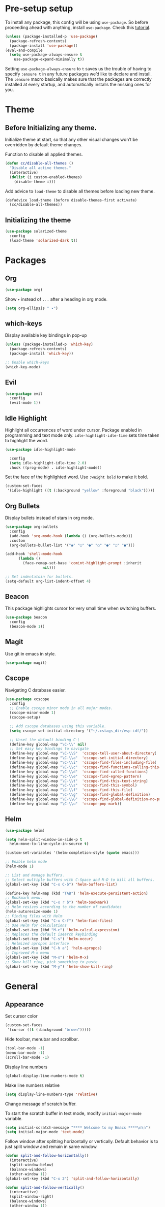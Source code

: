 * Pre-setup setup

To install any package, this config will be using ~use-package~. So
before proceeding ahead with anything, install ~use-package~. Check this [[https://ianyepan.github.io/posts/setting-up-use-package/][tutorial]].

#+begin_src emacs-lisp
  (unless (package-installed-p 'use-package)
    (package-refresh-contents)
    (package-install 'use-package))
  (eval-and-compile
    (setq use-package-always-ensure t
	  use-package-expand-minimally t))
#+end_src

Setting ~use-package-always-ensure~ to ~t~ saves us the trouble of
having to specify ~:ensure t~ in any future packages we’d like to
declare and install. The ~:ensure~ macro basically makes sure that the
packages are correctly installed at every startup, and automatically
installs the missing ones for you.

* Theme
** Before Initializing any theme.
Initialize theme at start, so that any other visual changes won’t be
overridden by default theme changes.

Function to disable all applied themes.

#+begin_src emacs-lisp
  (defun cc/disable-all-themes ()
    "Disable all active themes."
    (interactive)
    (dolist (i custom-enabled-themes)
      (disable-theme i)))
#+end_src

Add advice to ~load-theme~ to disable all themes before loading new theme.

#+begin_src emacs-lisp
  (defadvice load-theme (before disable-themes-first activate)
    (cc/disable-all-themes))
#+end_src

** Initializing the theme

#+begin_src emacs-lisp
  (use-package solarized-theme
    :config
    (load-theme 'solarized-dark t))
#+end_src

* Packages
** Org

#+begin_src emacs-lisp
  (use-package org)
#+end_src

Show ~▾~ instead of ~...~ after a heading in org mode.
#+begin_src emacs-lisp
  (setq org-ellipsis " ▾")
#+end_src

** which-keys

   Display available key bindings in pop-up
#+begin_src emacs-lisp
  (unless (package-installed-p 'which-key)
    (package-refresh-contents)
    (package-install 'which-key))

  ;; Enable which-keys
  (which-key-mode)
#+end_src

** Evil

#+begin_src emacs-lisp
  (use-package evil
    :config
    (evil-mode 1))
#+end_src

** Idle Highlight

Highlight all occurrences of word under cursor. Package enabled in
programming and text mode only. ~idle-highlight-idle-time~ sets time
taken to highlight the word.
#+begin_src emacs-lisp
  (use-package idle-highlight-mode

    :config
    (setq idle-highlight-idle-time 2.0)
    :hook ((prog-mode) . idle-highlight-mode))
#+end_src

Set the face of the highlighted word. Use ~:weight bold~ to make it bold.
#+begin_src emacs-lisp
  (custom-set-faces
   '(idle-highlight ((t (:background "yellow" :foreground "black")))))
#+end_src

** Org Bullets

Display bullets instead of stars in org mode.
#+begin_src emacs-lisp
  (use-package org-bullets
    :config
    (add-hook 'org-mode-hook (lambda () (org-bullets-mode)))
    :custom
    (org-bullets-bullet-list '("◉" "○" "●" "○" "●" "○" "●")))

  (add-hook 'shell-mode-hook
	    (lambda ()
	      (face-remap-set-base 'comint-highlight-prompt :inherit
				   nil)))

  ;; Set indentatoin for bullets.
  (setq-default org-list-indent-offset 4)
#+end_src

** Beacon

This package highlights cursor for very small time when switching
buffers.
#+begin_src emacs-lisp
  (use-package beacon
    :config
    (beacon-mode 1))
#+end_src

** Magit

Use git in emacs in style.
#+begin_src emacs-lisp
  (use-package magit)
#+end_src

** Cscope

Navigating C database easier.
#+begin_src emacs-lisp
  (use-package xcscope
    :config
    ;; Enable cscope minor mode in all major modes.
    (cscope-minor-mode 1)
    (cscope-setup)

    ;; Add cscope databases using this variable.
    (setq cscope-set-initial-directory '("~/.cstags_dir/esp-idf/"))

    ;; Unset the default binding C-\
    (define-key global-map "\C-\\" nil)
    ;; Set easy key bindings to navigate
    (define-key global-map "\C-\\S"  'cscope-tell-user-about-directory)
    (define-key global-map "\C-\\a"  'cscope-set-initial-directory)
    (define-key global-map "\C-\\i"  'cscope-find-files-including-file)
    (define-key global-map "\C-\\c"  'cscope-find-functions-calling-this-function)
    (define-key global-map "\C-\\d"  'cscope-find-called-functions)
    (define-key global-map "\C-\\e"  'cscope-find-egrep-pattern)
    (define-key global-map "\C-\\t"  'cscope-find-this-text-string)
    (define-key global-map "\C-\\s"  'cscope-find-this-symbol)
    (define-key global-map "\C-\\f"  'cscope-find-this-file)
    (define-key global-map "\C-\\g"  'cscope-find-global-definition)
    (define-key global-map "\C-\\G"  'cscope-find-global-definition-no-prompting)
    (define-key global-map "\C-\\u"  'cscope-pop-mark))
#+end_src

** Helm

#+begin_src emacs-lisp
  (use-package helm)

  (setq helm-split-window-in-side-p t
	helm-move-to-line-cycle-in-source t)

  (custom-set-variables '(helm-completion-style (quote emacs)))

  ;; Enable helm mode
  (helm-mode 1)

  ;; List and manage buffers.
  ;; Select multiple buffers with C-Space and M-D to kill all buffers.
  (global-set-key (kbd "C-x C-b") 'helm-buffers-list)

  (define-key helm-map (kbd "TAB") 'helm-execute-persistent-action)
  ;; Bookmark menu.
  (global-set-key (kbd "C-x r b") 'helm-bookmark)
  ;; Helm resizes according to the number of candidates
  (helm-autoresize-mode 1)
  ;; Finding files with Helm
  (global-set-key (kbd "C-x C-f") 'helm-find-files)
  ;; Use Helm for calculations
  (global-set-key (kbd "M-c") 'helm-calcul-expression)
  ;; Replaces the default isearch keybinding
  (global-set-key (kbd "C-s") 'helm-occur)
  ;; Helmized apropos interface
  (global-set-key (kbd "C-h a") 'helm-apropos)
  ;; Improved M-x menu
  (global-set-key (kbd "M-x") 'helm-M-x)
  ;; Show kill ring, pick something to paste
  (global-set-key (kbd "M-y") 'helm-show-kill-ring)
#+end_src

* General
** Appearance


Set cursor color
#+begin_src emacs-lisp
  (custom-set-faces
   '(cursor ((t (:background "brown")))))
#+end_src

Hide toolbar, menubar and scrollbar.
#+begin_src emacs-lisp
(tool-bar-mode -1)
(menu-bar-mode -1)
(scroll-bar-mode -1)
#+end_src

Display line numbers
#+begin_src emacs-lisp
  (global-display-line-numbers-mode t)
#+end_src

Make line numbers relative
#+begin_src emacs-lisp
  (setq display-line-numbers-type 'relative)
#+end_src

Change message of scratch buffer.

To start the scratch buffer in text mode, modify ~initial-major-mode~
variable.
#+begin_src emacs-lisp
  (setq initial-scratch-message "**** Welcome to my Emacs ****\n\n")
  (setq initial-major-mode 'text-mode)
#+end_src

Follow window after splitting horizontally or vertically. Default
behavior is to just split window and remain in same window.
#+begin_src emacs-lisp
  (defun split-and-follow-horizontally()
    (interactive)
    (split-window-below)
    (balance-windows)
    (other-window 1))
  (global-set-key (kbd "C-x 2") 'split-and-follow-horizontally)

  (defun split-and-follow-vertically()
    (interactive)
    (split-window-right)
    (balance-windows)
    (other-window 1))
  (global-set-key (kbd "C-x 3") 'split-and-follow-vertically)
#+end_src

Always show matching bracket.
#+begin_src emacs-lisp
  (show-paren-mode 1)
  ;; Highlight brackets (default option).
  (setq show-paren-style 'parenthesis)

  ;; By default, there is a delay in showing matching parenthesis.
  (setq show-paren-delay 0)
#+end_src

Show line and column number on bottom bar.
#+begin_src emacs-lisp
  (line-number-mode 1)
  (column-number-mode 1)
#+end_src

Set transparency when focused and unfocused.
#+begin_src emacs-lisp
(set-frame-parameter (selected-frame) 'alpha '(100 92))
#+end_src

Truncate lines to next line.
#+begin_src emacs-lisp
  (setq truncate-lines nil)
#+end_src

Enable word wrap
#+begin_src emacs-lisp
  (setq word-wrap t)
#+end_src

Auto-fill for text mode (Basically, insert new line after defined
characters {set by ~set-fill-coloumn~} in the given line.)
#+begin_src emacs-lisp
  (add-hook 'text-mode-hook 'turn-on-auto-fill)
  (setq set-fill-coloumn 70)
#+end_src

Change yes/no question to y/n.
#+begin_src emacs-lisp
  (defalias 'yes-or-no-p 'y-or-n-p)
#+end_src

Enable spell check. This will enable spell check in text modes and
only for comments in programming mode.
#+begin_src emacs-lisp
  (add-hook 'text-mode-hook 'flyspell-mode)
  (add-hook 'prog-mode-hook 'flyspell-prog-mode)
#+end_src

ESC to be used as keyboard-quit (C-g)

#+begin_src emacs-lisp
  (global-set-key (kbd "<escape>") 'keyboard-escape-quit)
#+end_src

Global line highlight mode keybinding.

#+begin_src emacs-lisp
  (global-set-key (kbd "C-c l h") 'global-hl-line-mode)
#+end_src

Set scroll margin. Vim’s emulation of scrolloff or so. Set it to 0 for
terminal Set it to 0 for terminal.
#+begin_src emacs-lisp
  (setq scroll-margin 3)
  (add-hook 'term-mode-hook
	    (lambda ()
	      (make-local-variable 'scroll-margin)
	      (setq scroll-margin 0)))
#+end_src

No welcome screen on startup
#+begin_src emacs-lisp
  (setq inhibit-startup-screen t)
#+end_src

Scroll line by line when reaching end of screen.
#+begin_src emacs-lisp
  (setq scroll-conservatively 100)
#+end_src

When using GUI version, convert symbol text into symbols.
#+begin_src emacs-lisp
  (when window-system (global-prettify-symbols-mode t))
#+end_src

Do not create backup and autosave files.
#+begin_src emacs-lisp
  (setq make-backup-files nil)
  (setq auto-save-default nil)
#+end_src

Show function name in mode-line for C functions
#+begin_src emacs-lisp
  (add-hook 'c-mode-common-hook
	    (lambda ()
	      (which-function-mode t)))
#+end_src

Display current file name in title bar.
#+begin_src emacs-lisp
  (setq frame-title-format
  (list (format "%s %%S: %%j " (system-name))
  '(buffer-file-name "%f" (dired-directory dired-directory "%b"))))
#+end_src

Treat ~_~ as part of the word.
#+begin_src emacs-lisp
  (modify-syntax-entry ?_ "w")
#+end_src

** Shortcuts

Scroll one line up and down by ~M-n~ and ~M-p~.
#+begin_src emacs-lisp
  (global-set-key (kbd "M-n") (kbd "C-u 1 C-v"))
  (global-set-key (kbd "M-p") (kbd "C-u 1 M-v"))
#+end_src

List recently opened files in emacs.
#+begin_src emacs-lisp
  (require 'recentf)
  (recentf-mode 1)
  (setq recentf-max-menu-items 25)

  ;; Bind to `C-c f r'.
  (global-set-key "\C-c\ f\ r" 'recentf-open-files)
#+end_src

Toggle split view. Switch from vertical to horizontal split and
vice-versa with same binding. Same as ~C-w L~ and ~C-w J~ in ~vi~.
#+begin_src emacs-lisp
  (defun toggle-window-split ()
    (interactive)
    (if (= (count-windows) 2)
	(let* ((this-win-buffer (window-buffer))
	       (next-win-buffer (window-buffer (next-window)))
	       (this-win-edges (window-edges (selected-window)))
	       (next-win-edges (window-edges (next-window)))
	       (this-win-2nd (not (and (<= (car this-win-edges)
					   (car next-win-edges))
				       (<= (cadr this-win-edges)
					   (cadr next-win-edges)))))
	       (splitter
		(if (= (car this-win-edges)
		       (car (window-edges (next-window))))
		    'split-window-horizontally
		  'split-window-vertically)))
	  (delete-other-windows)
	  (let ((first-win (selected-window)))
	    (funcall splitter)
	    (if this-win-2nd (other-window 1))
	    (set-window-buffer (selected-window) this-win-buffer)
	    (set-window-buffer (next-window) next-win-buffer)
	    (select-window first-win)
	    (if this-win-2nd (other-window 1))))))

  (global-set-key (kbd "C-x |") 'toggle-window-split)
#+end_src

Copy file path to clipboard.
#+begin_src emacs-lisp
  (defun copy-file-name-to-clipboard ()
    "Put the current file name on the clipboard"
    (interactive)
    (let ((filename (if (equal major-mode 'dired-mode)
			default-directory
		      (buffer-file-name))))
      (when filename
	(with-temp-buffer
	  (insert filename)
	  (clipboard-kill-region (point-min) (point-max)))
	(message "%s copied to clipboard." filename ))))
  (global-set-key (kbd "C-c f c") 'copy-file-name-to-clipboard)
#+end_src

Toggle trailing whitespaces

#+begin_src emacs-lisp
  (defun cc/toggle-trailing-whitespace()
    "This function toggles display of trailing whitespaces."
    (interactive)
    (setq show-trailing-whitespace (not show-trailing-whitespace))
    (message "show-trailing-whitespace is set to %s"
	     show-trailing-whitespace))

  (global-set-key (kbd "C-c l w t") 'cc/toggle-trailing-whitespace)
#+end_src

Clear all whitespaces.

#+begin_src emacs-lisp
  (global-set-key (kbd "C-c l w d") 'whitespace-cleanup)
#+end_src

In Org mode, insert emacs lisp snippet with the keybinding ~C-c C-,~
followed by ~el~.

#+begin_src emacs-lisp
  (add-to-list 'org-structure-template-alist '("el" . "src emacs-lisp"))
#+end_src

Switch line numbers between relative and absolute.

#+begin_src emacs-lisp
  (defun cc/toggle-line-numbering ()
    "Switch line numbering between absolute and relative."
    (interactive)

    (if (eq display-line-numbers 'relative)
	(setq display-line-numbers t)
      (setq display-line-numbers 'relative)))

    ;; Lisp Hacking: Same functionality can be achieved with this snippet also.
    ;; (setq display-line-numbers (if (eq display-line-numbers 'relative) t 'relative))

  ;; Set key binding to toggle line number mode.
  (global-set-key (kbd "C-c a") 'cc/toggle-line-numbering)
#+end_src

Enable ibuffer
#+begin_src emacs-lisp
  (global-set-key (kbd "C-x b") 'ibuffer)
#+end_src

Edit ~config.org~
#+begin_src emacs-lisp
  (defun config-visit()
    (interactive)
    (find-file "~/.emacs.d/config.org"))
  (global-set-key (kbd "C-c e") 'config-visit)
#+end_src

Reload ~config.org~
#+begin_src emacs-lisp
  (defun config-reload()
    (interactive)
    (org-babel-load-file (expand-file-name "~/.emacs.d/config.org")))
  (global-set-key (kbd "C-c r") 'config-reload)
#+end_src

Kill buffer and close split

#+begin_src emacs-lisp
  (defun cc/kill-buf-and-close-split()
    "Kill current buffer and delete the window."
    (interactive)
    (kill-buffer)
    (delete-window))

  (global-set-key (kbd "C-x K") 'cc/kill-buf-and-close-split)
#+end_src
** Terminal

Setting default shell to bash. Due to this, ansi-term will not ask
which shell to use.

#+begin_src emacs-lisp
  ;; `ansi-term' will launch bash without prompt.
  (defvar my-term-shell "/bin/bash")
  (defadvice ansi-term (before force-bash)
    (interactive (list my-term-shell)))
  (ad-activate 'ansi-term)
#+end_src

Keybinding to open ansi-term in a new split.
#+begin_src emacs-lisp
  (defun cc/split-ansi-term()
      "Start a ansi-term in a new split."
    (interactive)
    (split-window-sensibly)
    (other-window 1)
    (ansi-term "bash"))
  (global-set-key "\C-c\ t" 'cc/split-ansi-term)
#+end_src

Quit ansi-term without confirming to kill running process.
#+begin_src emacs-lisp
  (defun set-no-process-query-on-exit ()
    (let ((proc (get-buffer-process (current-buffer))))
      (when (processp proc)
	(set-process-query-on-exit-flag proc nil))))

  (add-hook 'term-exec-hook 'set-no-process-query-on-exit)
#+end_src

** Markdown

View markdown preview as you edit a markdown file. [[https://camsaul.com/emacs-lisp/2020/06/09/emacs-lisp-intro-markdown-live-previews-part-1.html][Source]].
#+begin_src emacs-lisp
  (defun cam/-scroll-percentage ()
    (/ (float (line-number-at-pos (window-start)))
       (float (line-number-at-pos (point-max)))))

  (defun cam/-set-window-start-to-percentage (scroll-percentage)
    (goto-char (point-min))
    (let ((target-line-number (truncate (* (line-number-at-pos (point-max)) scroll-percentage))))
      (forward-line (1- target-line-number)))
    (set-window-start nil (point)))

  (defun cam/-render-markdown-preview-current-buffer ()
    (message "Rendering Markdown preview of %s" buffer-file-name)
    (shell-command-on-region (point-min) (point-max) "pandoc -f gfm" "*Preview Markdown Output*")
    (switch-to-buffer-other-window "*Preview Markdown Output*")
    (let ((document (libxml-parse-html-region (point) (point-max))))
      (erase-buffer)
      (shr-insert-document `(base ((href . ,url)) ,document))
      (setq buffer-read-only t)))

  (defun cam/-preview-markdown-file (filename)
    (save-selected-window
      (find-file filename)
      (let ((url (concat "file://" filename))
	    (scroll-percentage (cam/-scroll-percentage)))
	(cam/-render-markdown-preview-current-buffer)
	(cam/-set-window-start-to-percentage scroll-percentage))))

  (defun cam/preview-markdown (&optional filename)
    "Render a markdown preview of FILENAME (by default, the current file) to HTML and display it with `shr-insert-document'."
    (interactive "fFile: ")
    (if filename
	(progn
	  (cam/-preview-markdown-file filename)
	  (switch-to-buffer (current-buffer)))
      (cam/-preview-markdown-file buffer-file-name)))
#+end_src
